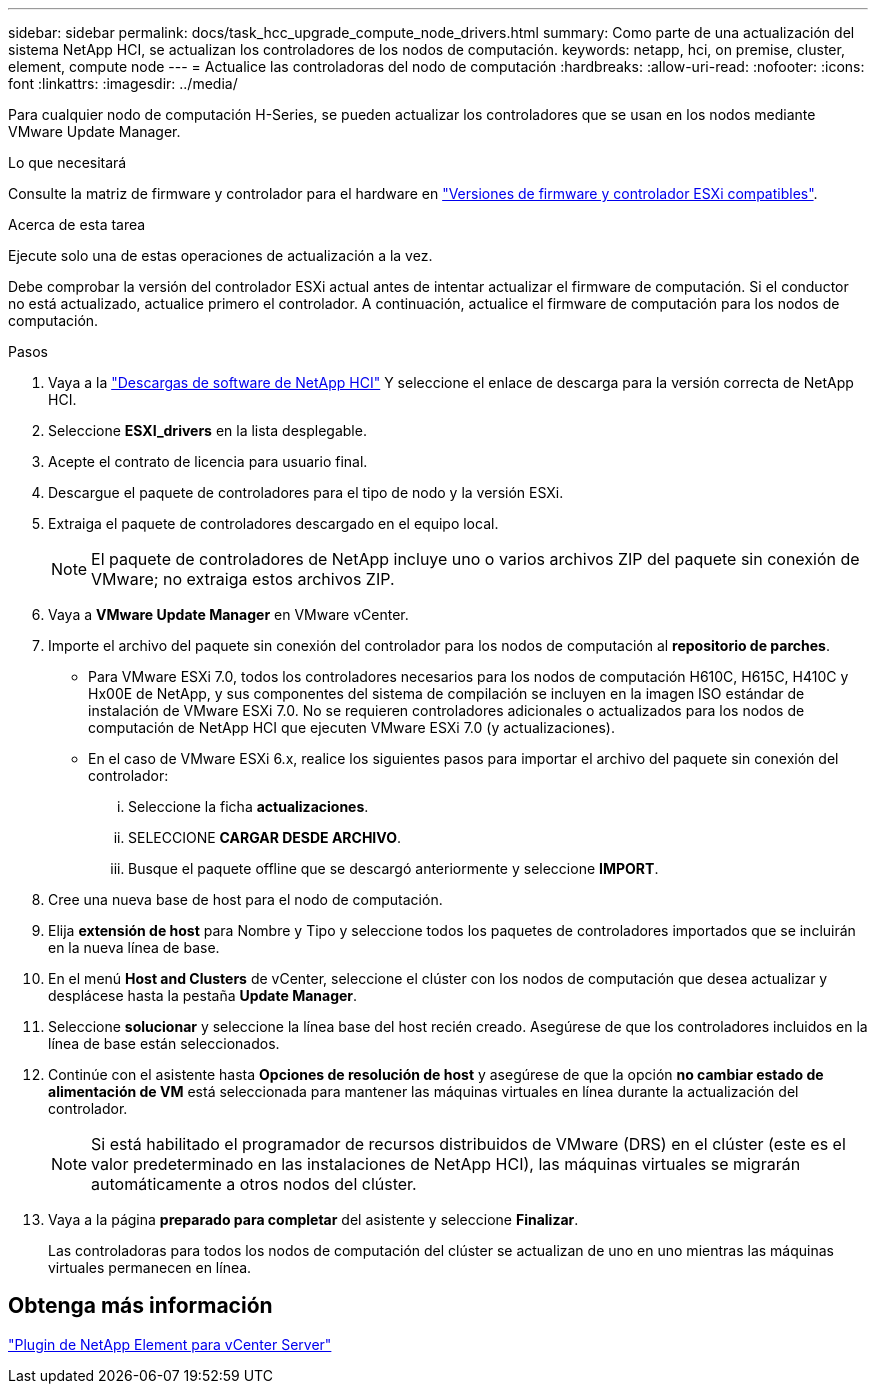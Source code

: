 ---
sidebar: sidebar 
permalink: docs/task_hcc_upgrade_compute_node_drivers.html 
summary: Como parte de una actualización del sistema NetApp HCI, se actualizan los controladores de los nodos de computación. 
keywords: netapp, hci, on premise, cluster, element, compute node 
---
= Actualice las controladoras del nodo de computación
:hardbreaks:
:allow-uri-read: 
:nofooter: 
:icons: font
:linkattrs: 
:imagesdir: ../media/


[role="lead"]
Para cualquier nodo de computación H-Series, se pueden actualizar los controladores que se usan en los nodos mediante VMware Update Manager.

.Lo que necesitará
Consulte la matriz de firmware y controlador para el hardware en link:firmware_driver_versions.html["Versiones de firmware y controlador ESXi compatibles"].

.Acerca de esta tarea
Ejecute solo una de estas operaciones de actualización a la vez.

Debe comprobar la versión del controlador ESXi actual antes de intentar actualizar el firmware de computación. Si el conductor no está actualizado, actualice primero el controlador. A continuación, actualice el firmware de computación para los nodos de computación.

.Pasos
. Vaya a la https://mysupport.netapp.com/site/products/all/details/netapp-hci/downloads-tab["Descargas de software de NetApp HCI"^] Y seleccione el enlace de descarga para la versión correcta de NetApp HCI.
. Seleccione *ESXI_drivers* en la lista desplegable.
. Acepte el contrato de licencia para usuario final.
. Descargue el paquete de controladores para el tipo de nodo y la versión ESXi.
. Extraiga el paquete de controladores descargado en el equipo local.
+

NOTE: El paquete de controladores de NetApp incluye uno o varios archivos ZIP del paquete sin conexión de VMware; no extraiga estos archivos ZIP.

. Vaya a *VMware Update Manager* en VMware vCenter.
. Importe el archivo del paquete sin conexión del controlador para los nodos de computación al *repositorio de parches*.
+
** Para VMware ESXi 7.0, todos los controladores necesarios para los nodos de computación H610C, H615C, H410C y Hx00E de NetApp, y sus componentes del sistema de compilación se incluyen en la imagen ISO estándar de instalación de VMware ESXi 7.0. No se requieren controladores adicionales o actualizados para los nodos de computación de NetApp HCI que ejecuten VMware ESXi 7.0 (y actualizaciones).
** En el caso de VMware ESXi 6.x, realice los siguientes pasos para importar el archivo del paquete sin conexión del controlador:
+
... Seleccione la ficha *actualizaciones*.
... SELECCIONE *CARGAR DESDE ARCHIVO*.
... Busque el paquete offline que se descargó anteriormente y seleccione *IMPORT*.




. Cree una nueva base de host para el nodo de computación.
. Elija *extensión de host* para Nombre y Tipo y seleccione todos los paquetes de controladores importados que se incluirán en la nueva línea de base.
. En el menú *Host and Clusters* de vCenter, seleccione el clúster con los nodos de computación que desea actualizar y desplácese hasta la pestaña *Update Manager*.
. Seleccione *solucionar* y seleccione la línea base del host recién creado. Asegúrese de que los controladores incluidos en la línea de base están seleccionados.
. Continúe con el asistente hasta *Opciones de resolución de host* y asegúrese de que la opción *no cambiar estado de alimentación de VM* está seleccionada para mantener las máquinas virtuales en línea durante la actualización del controlador.
+

NOTE: Si está habilitado el programador de recursos distribuidos de VMware (DRS) en el clúster (este es el valor predeterminado en las instalaciones de NetApp HCI), las máquinas virtuales se migrarán automáticamente a otros nodos del clúster.

. Vaya a la página *preparado para completar* del asistente y seleccione *Finalizar*.
+
Las controladoras para todos los nodos de computación del clúster se actualizan de uno en uno mientras las máquinas virtuales permanecen en línea.





== Obtenga más información

https://docs.netapp.com/us-en/vcp/index.html["Plugin de NetApp Element para vCenter Server"^]
